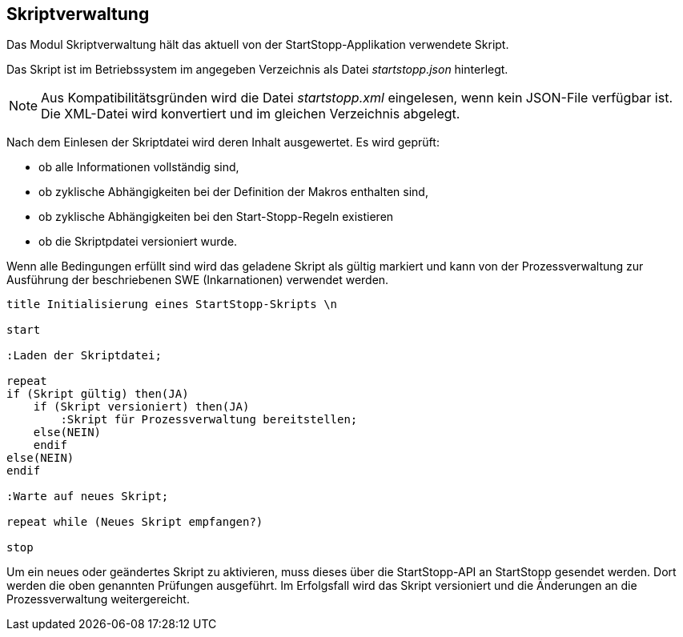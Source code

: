 == Skriptverwaltung

Das Modul Skriptverwaltung hält das aktuell von der StartStopp-Applikation
verwendete Skript.

Das Skript ist im Betriebssystem im angegeben Verzeichnis als Datei
__startstopp.json__ hinterlegt.

NOTE: Aus Kompatibilitätsgründen wird die Datei __startstopp.xml__ eingelesen,
      wenn kein JSON-File verfügbar ist. Die XML-Datei wird konvertiert und
      im gleichen Verzeichnis abgelegt.

Nach dem Einlesen der Skriptdatei wird deren Inhalt ausgewertet. Es wird geprüft:

* ob alle Informationen vollständig sind,
* ob zyklische Abhängigkeiten bei der Definition der Makros enthalten sind,
* ob zyklische Abhängigkeiten bei den Start-Stopp-Regeln existieren
* ob die Skriptpdatei versioniert wurde.

Wenn alle Bedingungen erfüllt sind wird das geladene Skript als gültig markiert
und kann von der Prozessverwaltung zur Ausführung der beschriebenen SWE (Inkarnationen)
verwendet werden.

[plantuml, "skript_verwaltung"]
----

title Initialisierung eines StartStopp-Skripts \n

start

:Laden der Skriptdatei;

repeat
if (Skript gültig) then(JA)
    if (Skript versioniert) then(JA)
        :Skript für Prozessverwaltung bereitstellen;
    else(NEIN)
    endif
else(NEIN)
endif

:Warte auf neues Skript;

repeat while (Neues Skript empfangen?)

stop
----

Um ein neues oder geändertes Skript zu aktivieren, muss dieses über die
StartStopp-API an StartStopp gesendet werden. Dort werden die oben genannten
Prüfungen ausgeführt. Im Erfolgsfall wird das Skript versioniert und die
Änderungen an die Prozessverwaltung weitergereicht.
